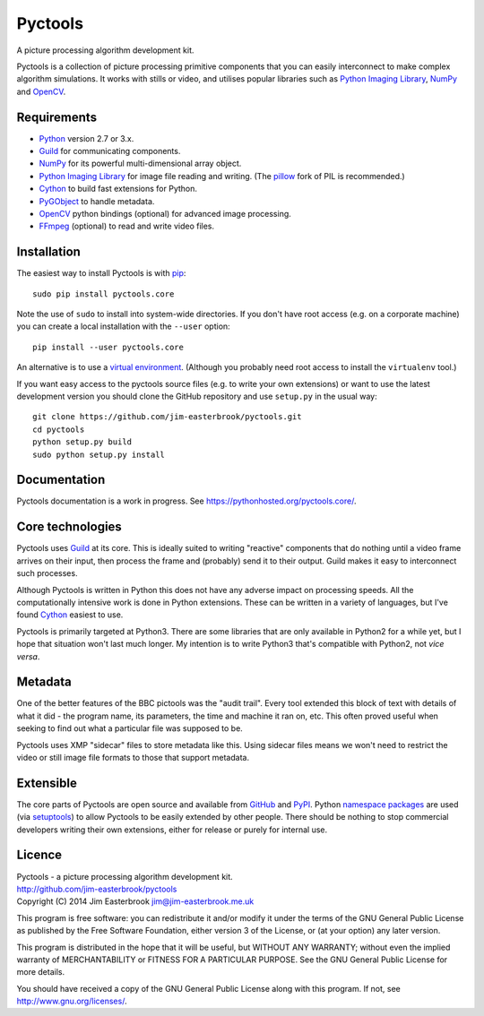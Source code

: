 Pyctools
========

A picture processing algorithm development kit.

Pyctools is a collection of picture processing primitive components that you can easily interconnect to make complex algorithm simulations.
It works with stills or video, and utilises popular libraries such as `Python Imaging Library <http://www.pythonware.com/products/pil/>`_, `NumPy <http://www.numpy.org/>`_ and `OpenCV <http://opencv.org/>`_.

Requirements
------------

* `Python <https://www.python.org/>`_ version 2.7 or 3.x.
* `Guild <https://github.com/sparkslabs/guild>`_ for communicating components.
* `NumPy <http://www.numpy.org/>`_ for its powerful multi-dimensional array object.
* `Python Imaging Library <http://www.pythonware.com/products/pil/>`_ for image file reading and writing. (The `pillow <http://python-pillow.github.io/>`_ fork of PIL is recommended.)
* `Cython <http://cython.org/>`_ to build fast extensions for Python.
* `PyGObject <https://wiki.gnome.org/Projects/PyGObject>`_ to handle metadata.
* `OpenCV <http://opencv.org/>`_ python bindings (optional) for advanced image processing.
* `FFmpeg <https://www.ffmpeg.org/>`_ (optional) to read and write video files.

Installation
------------

The easiest way to install Pyctools is with `pip <https://pip.pypa.io/en/latest/>`_::

  sudo pip install pyctools.core

Note the use of ``sudo`` to install into system-wide directories.
If you don't have root access (e.g. on a corporate machine) you can create a local installation with the ``--user`` option::

  pip install --user pyctools.core

An alternative is to use a `virtual environment <http://docs.python-guide.org/en/latest/dev/virtualenvs/>`_.
(Although you probably need root access to install the ``virtualenv`` tool.)

If you want easy access to the pyctools source files (e.g. to write your own extensions) or want to use the latest development version you should clone the GitHub repository and use ``setup.py`` in the usual way::

  git clone https://github.com/jim-easterbrook/pyctools.git
  cd pyctools
  python setup.py build
  sudo python setup.py install

Documentation
-------------

Pyctools documentation is a work in progress. See https://pythonhosted.org/pyctools.core/.

Core technologies
-----------------

Pyctools uses `Guild <https://github.com/sparkslabs/guild>`_ at its core.
This is ideally suited to writing "reactive" components that do nothing until a video frame arrives on their input, then process the frame and (probably) send it to their output.
Guild makes it easy to interconnect such processes.

Although Pyctools is written in Python this does not have any adverse impact on processing speeds.
All the computationally intensive work is done in Python extensions.
These can be written in a variety of languages, but I've found `Cython <http://cython.org/>`_ easiest to use.

Pyctools is primarily targeted at Python3.
There are some libraries that are only available in Python2 for a while yet, but I hope that situation won't last much longer.
My intention is to write Python3 that's compatible with Python2, not *vice versa*.

Metadata
--------

One of the better features of the BBC pictools was the "audit trail".
Every tool extended this block of text with details of what it did - the program name, its parameters, the time and machine it ran on, etc.
This often proved useful when seeking to find out what a particular file was supposed to be.

Pyctools uses XMP "sidecar" files to store metadata like this.
Using sidecar files means we won't need to restrict the video or still image file formats to those that support metadata.

Extensible
----------

The core parts of Pyctools are open source and available from `GitHub <https://github.com/jim-easterbrook/pyctools>`_ and `PyPI <https://pypi.python.org/pypi/pyctools.core/0.0.0>`_.
Python `namespace packages <http://legacy.python.org/dev/peps/pep-0420/>`_ are used (via `setuptools <https://pythonhosted.org/setuptools/setuptools.html#namespace-packages>`_) to allow Pyctools to be easily extended by other people.
There should be nothing to stop commercial developers writing their own extensions, either for release or purely for internal use.

Licence
-------

| Pyctools - a picture processing algorithm development kit.
| http://github.com/jim-easterbrook/pyctools
| Copyright (C) 2014  Jim Easterbrook  jim@jim-easterbrook.me.uk

This program is free software: you can redistribute it and/or
modify it under the terms of the GNU General Public License as
published by the Free Software Foundation, either version 3 of the
License, or (at your option) any later version.

This program is distributed in the hope that it will be useful,
but WITHOUT ANY WARRANTY; without even the implied warranty of
MERCHANTABILITY or FITNESS FOR A PARTICULAR PURPOSE.  See the GNU
General Public License for more details.

You should have received a copy of the GNU General Public License
along with this program.  If not, see http://www.gnu.org/licenses/.
